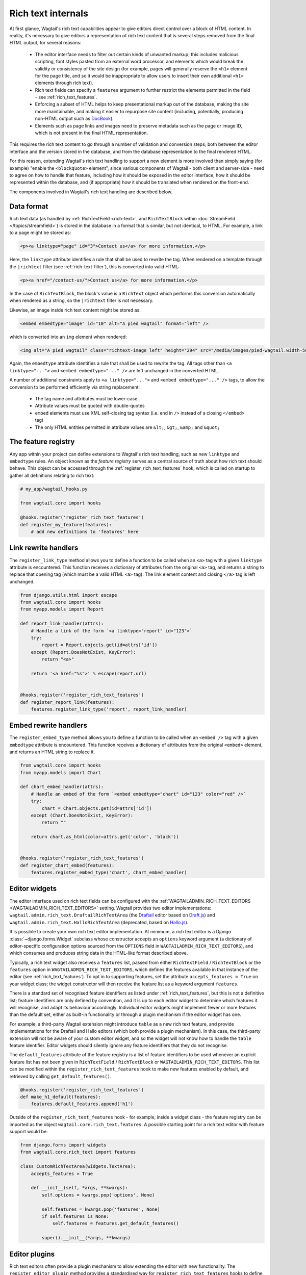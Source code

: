 Rich text internals
===================

At first glance, Wagtail's rich text capabilities appear to give editors direct control over a block of HTML content. In reality, it's necessary to give editors a representation of rich text content that is several steps removed from the final HTML output, for several reasons:

 * The editor interface needs to filter out certain kinds of unwanted markup; this includes malicious scripting, font styles pasted from an external word processor, and elements which would break the validity or consistency of the site design (for example, pages will generally reserve the ``<h1>`` element for the page title, and so it would be inappropriate to allow users to insert their own additional ``<h1>`` elements through rich text).
 * Rich text fields can specify a ``features`` argument to further restrict the elements permitted in the field - see :ref:`rich_text_features`.
 * Enforcing a subset of HTML helps to keep presentational markup out of the database, making the site more maintainable, and making it easier to repurpose site content (including, potentially, producing non-HTML output such as `DocBook <https://docbook.org/>`_).
 * Elements such as page links and images need to preserve metadata such as the page or image ID, which is not present in the final HTML representation.

This requires the rich text content to go through a number of validation and conversion steps; both between the editor interface and the version stored in the database, and from the database representation to the final rendered HTML.

For this reason, extending Wagtail's rich text handling to support a new element is more involved than simply saying (for example) "enable the ``<blockquote>`` element", since various components of Wagtail - both client and server-side - need to agree on how to handle that feature, including how it should be exposed in the editor interface, how it should be represented within the database, and (if appropriate) how it should be translated when rendered on the front-end.

The components involved in Wagtail's rich text handling are described below.


Data format
-----------

Rich text data (as handled by :ref:`RichTextField <rich-text>`, and ``RichTextBlock`` within :doc:`StreamField </topics/streamfield>`) is stored in the database in a format that is similar, but not identical, to HTML. For example, a link to a page might be stored as:

.. code-block:: html

    <p><a linktype="page" id="3">Contact us</a> for more information.</p>

Here, the ``linktype`` attribute identifies a rule that shall be used to rewrite the tag. When rendered on a template through the ``|richtext`` filter (see :ref:`rich-text-filter`), this is converted into valid HTML:

.. code-block:: html

    <p><a href="/contact-us/">Contact us</a> for more information.</p>

In the case of ``RichTextBlock``, the block's value is a ``RichText`` object which performs this conversion automatically when rendered as a string, so the ``|richtext`` filter is not necessary.

Likewise, an image inside rich text content might be stored as:

.. code-block:: html

    <embed embedtype="image" id="10" alt="A pied wagtail" format="left" />

which is converted into an ``img`` element when rendered:

.. code-block:: html

    <img alt="A pied wagtail" class="richtext-image left" height="294" src="/media/images/pied-wagtail.width-500_ENyKffb.jpg" width="500">

Again, the ``embedtype`` attribute identifies a rule that shall be used to rewrite the tag. All tags other than ``<a linktype="...">`` and ``<embed embedtype="..." />`` are left unchanged in the converted HTML.

A number of additional constraints apply to ``<a linktype="...">`` and ``<embed embedtype="..." />`` tags, to allow the conversion to be performed efficiently via string replacement:

 * The tag name and attributes must be lower-case
 * Attribute values must be quoted with double-quotes
 * ``embed`` elements must use XML self-closing tag syntax (i.e. end in ``/>`` instead of a closing ``</embed>`` tag)
 * The only HTML entities permitted in attribute values are ``&lt;``, ``&gt;``, ``&amp;`` and ``&quot;``


The feature registry
--------------------

Any app within your project can define extensions to Wagtail's rich text handling, such as new ``linktype`` and ``embedtype`` rules. An object known as the *feature registry* serves as a central source of truth about how rich text should behave. This object can be accessed through the :ref:`register_rich_text_features` hook, which is called on startup to gather all definitions relating to rich text:

.. code-block:: python

    # my_app/wagtail_hooks.py

    from wagtail.core import hooks

    @hooks.register('register_rich_text_features')
    def register_my_feature(features):
        # add new definitions to 'features' here


Link rewrite handlers
---------------------

.. method:: FeatureRegistry.register_link_type(linktype, handler)

The ``register_link_type`` method allows you to define a function to be called when an ``<a>`` tag with a given ``linktype`` attribute is encountered. This function receives a dictionary of attributes from the original ``<a>`` tag, and returns a string to replace that opening tag (which must be a valid HTML ``<a>`` tag). The link element content and closing ``</a>`` tag is left unchanged.

.. code-block:: python

    from django.utils.html import escape
    from wagtail.core import hooks
    from myapp.models import Report

    def report_link_handler(attrs):
        # Handle a link of the form `<a linktype="report" id="123">`
        try:
            report = Report.objects.get(id=attrs['id'])
        except (Report.DoesNotExist, KeyError):
            return "<a>"

        return '<a href="%s">' % escape(report.url)


    @hooks.register('register_rich_text_features')
    def register_report_link(features):
        features.register_link_type('report', report_link_handler)


Embed rewrite handlers
----------------------

.. method:: FeatureRegistry.register_embed_type(embedtype, handler)

The ``register_embed_type`` method allows you to define a function to be called when an ``<embed />`` tag with a given ``embedtype`` attribute is encountered. This function receives a dictionary of attributes from the original ``<embed>`` element, and returns an HTML string to replace it.

.. code-block:: python

    from wagtail.core import hooks
    from myapp.models import Chart

    def chart_embed_handler(attrs):
        # Handle an embed of the form `<embed embedtype="chart" id="123" color="red" />`
        try:
            chart = Chart.objects.get(id=attrs['id'])
        except (Chart.DoesNotExist, KeyError):
            return ""

        return chart.as_html(color=attrs.get('color', 'black'))


    @hooks.register('register_rich_text_features')
    def register_chart_embed(features):
        features.register_embed_type('chart', chart_embed_handler)


Editor widgets
--------------

The editor interface used on rich text fields can be configured with the :ref:`WAGTAILADMIN_RICH_TEXT_EDITORS <WAGTAILADMIN_RICH_TEXT_EDITORS>` setting. Wagtail provides two editor implementations: ``wagtail.admin.rich_text.DraftailRichTextArea`` (the `Draftail <https://www.draftail.org/>`_ editor based on `Draft.js <https://draftjs.org/>`_) and ``wagtail.admin.rich_text.HalloRichTextArea`` (deprecated, based on `Hallo.js <http://hallojs.org/>`_).

It is possible to create your own rich text editor implementation. At minimum, a rich text editor is a Django :class:`~django.forms.Widget` subclass whose constructor accepts an ``options`` keyword argument (a dictionary of editor-specific configuration options sourced from the ``OPTIONS`` field in ``WAGTAILADMIN_RICH_TEXT_EDITORS``), and which consumes and produces string data in the HTML-like format described above.

Typically, a rich text widget also receives a ``features`` list, passed from either ``RichTextField`` / ``RichTextBlock`` or the ``features`` option in ``WAGTAILADMIN_RICH_TEXT_EDITORS``, which defines the features available in that instance of the editor (see :ref:`rich_text_features`). To opt in to supporting features, set the attribute ``accepts_features = True`` on your widget class; the widget constructor will then receive the feature list as a keyword argument ``features``.

There is a standard set of recognised feature identifiers as listed under :ref:`rich_text_features`, but this is not a definitive list; feature identifiers are only defined by convention, and it is up to each editor widget to determine which features it will recognise, and adapt its behaviour accordingly. Individual editor widgets might implement fewer or more features than the default set, either as built-in functionality or through a plugin mechanism if the editor widget has one.

For example, a third-party Wagtail extension might introduce ``table`` as a new rich text feature, and provide implementations for the Draftail and Hallo editors (which both provide a plugin mechanism). In this case, the third-party extension will not be aware of your custom editor widget, and so the widget will not know how to handle the ``table`` feature identifier. Editor widgets should silently ignore any feature identifiers that they do not recognise.

The ``default_features`` attribute of the feature registry is a list of feature identifiers to be used whenever an explicit feature list has not been given in ``RichTextField`` / ``RichTextBlock`` or ``WAGTAILADMIN_RICH_TEXT_EDITORS``. This list can be modified within the ``register_rich_text_features`` hook to make new features enabled by default, and retrieved by calling ``get_default_features()``.

.. code-block:: python

    @hooks.register('register_rich_text_features')
    def make_h1_default(features):
        features.default_features.append('h1')


Outside of the ``register_rich_text_features`` hook - for example, inside a widget class - the feature registry can be imported as the object ``wagtail.core.rich_text.features``. A possible starting point for a rich text editor with feature support would be:

.. code-block:: python

    from django.forms import widgets
    from wagtail.core.rich_text import features

    class CustomRichTextArea(widgets.TextArea):
        accepts_features = True

        def __init__(self, *args, **kwargs):
            self.options = kwargs.pop('options', None)

            self.features = kwargs.pop('features', None)
            if self.features is None:
                self.features = features.get_default_features()

            super().__init__(*args, **kwargs)


Editor plugins
--------------

.. method:: FeatureRegistry.register_editor_plugin(editor_name, feature_name, plugin_definition)

Rich text editors often provide a plugin mechanism to allow extending the editor with new functionality. The ``register_editor_plugin`` method provides a standardised way for ``register_rich_text_features`` hooks to define plugins to be pulled in to the editor when a given rich text feature is enabled.

``register_editor_plugin`` is passed an editor name (a string uniquely identifying the editor widget - Wagtail uses the identifiers ``draftail`` and ``hallo`` for its built-in editors), a feature identifier, and a plugin definition object. This object is specific to the editor widget and can be any arbitrary value, but will typically include a :doc:`Django form media <django:topics/forms/media>` definition referencing the plugin's JavaScript code - which will then be merged into the editor widget's own media definition - along with any relevant configuration options to be passed when instantiating the editor.

.. method:: FeatureRegistry.get_editor_plugin(editor_name, feature_name)

Within the editor widget, the plugin definition for a given feature can be retrieved via the ``get_editor_plugin`` method, passing the editor's own identifier string and the feature identifier. This will return ``None`` if no matching plugin has been registered.

For details of the plugin formats for Wagtail's built-in editors, see :doc:`./extending_draftail` and :doc:`./extending_hallo`.


Format converters
-----------------

Editor widgets will often be unable to work directly with Wagtail's rich text format, and require conversion to their own native format. For Draftail, this is a JSON-based format known as ContentState (see `How Draft.js Represents Rich Text Data <https://medium.com/@rajaraodv/how-draft-js-represents-rich-text-data-eeabb5f25cf2>`_). Hallo.js and other editors based on HTML's ``contentEditable`` mechanism require valid HTML, and so Wagtail uses a convention referred to as "editor HTML", where the additional data required on link and embed elements is stored in ``data-`` attributes, for example: ``<a href="/contact-us/" data-linktype="page" data-id="3">Contact us</a>``.

Wagtail provides two utility classes, ``wagtail.admin.rich_text.converters.contentstate.ContentstateConverter`` and ``wagtail.admin.rich_text.converters.editor_html.EditorHTMLConverter``, to perform conversions between rich text format and the native editor formats. These classes are independent of any editor widget, and distinct from the rewriting process that happens when rendering rich text onto a template.

Both classes accept a ``features`` list as an argument to their constructor, and implement two methods, ``from_database_format(data)`` which converts Wagtail rich text data to the editor's format, and ``to_database_format(data)`` which converts editor data to Wagtail rich text format.

As with editor plugins, the behaviour of a converter class can vary according to the feature list passed to it. In particular, it can apply whitelisting rules to ensure that the output only contains HTML elements corresponding to the currently active feature set. The feature registry provides a ``register_converter_rule`` method to allow ``register_rich_text_features`` hooks to define conversion rules that will be activated when a given feature is enabled.

.. method:: FeatureRegistry.register_converter_rule(converter_name, feature_name, rule_definition)

``register_editor_plugin`` is passed a converter name (a string uniquely identifying the converter class - Wagtail uses the identifiers ``contentstate`` and ``editorhtml``), a feature identifier, and a rule definition object. This object is specific to the converter and can be any arbitrary value.

For details of the rule definition format for the ``contentstate`` and ``editorhtml`` converters, see :doc:`./extending_draftail` and :doc:`./extending_hallo` respectively.

.. method:: FeatureRegistry.get_converter_rule(converter_name, feature_name)

Within a converter class, the rule definition for a given feature can be retrieved via the ``get_converter_rule`` method, passing the converter's own identifier string and the feature identifier. This will return ``None`` if no matching rule has been registered.
